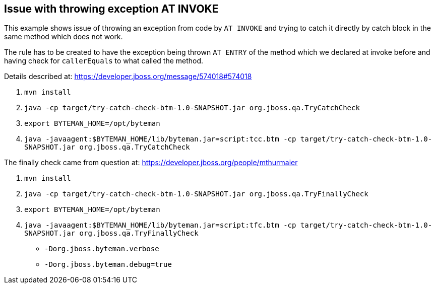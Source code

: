== Issue with throwing exception AT INVOKE

This example shows issue of throwing an exception from code by `AT INVOKE` and trying to catch it directly
by catch block in the same method which does not work.

The rule has to be created to have the exception being thrown `AT ENTRY` of the method which we declared at invoke
before and having check for `callerEquals` to what called the method.

Details described at:
https://developer.jboss.org/message/574018#574018

. `mvn install`
. `java -cp target/try-catch-check-btm-1.0-SNAPSHOT.jar org.jboss.qa.TryCatchCheck`
. `export BYTEMAN_HOME=/opt/byteman`
. `java -javaagent:$BYTEMAN_HOME/lib/byteman.jar=script:tcc.btm -cp target/try-catch-check-btm-1.0-SNAPSHOT.jar org.jboss.qa.TryCatchCheck`


The finally check came from question at: https://developer.jboss.org/people/mthurmaier

. `mvn install`
. `java -cp target/try-catch-check-btm-1.0-SNAPSHOT.jar org.jboss.qa.TryFinallyCheck`
. `export BYTEMAN_HOME=/opt/byteman`
. `java -javaagent:$BYTEMAN_HOME/lib/byteman.jar=script:tfc.btm -cp target/try-catch-check-btm-1.0-SNAPSHOT.jar org.jboss.qa.TryFinallyCheck`

* `-Dorg.jboss.byteman.verbose`
* `-Dorg.jboss.byteman.debug=true`
